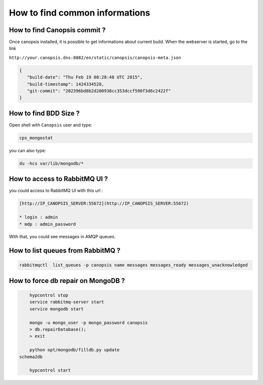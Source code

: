 How to find common informations
===============================

How to find Canopsis commit ?
-----------------------------

Once canopsis installed, it is possible to get informations about current build. When the webserver is started, go to the link

``http://your.canopsis.dns:8082/en/static/canopsis/canopsis-meta.json``

.. code-block:: javascript

   {
      "build-date": "Thu Feb 19 08:28:48 UTC 2015",
      "build-timestamp": 1424334528,
      "git-commit": "202396bd8b2d200938cc353dccf590f3d6c2422f"
   }


How to find BDD Size ?
----------------------

Open shell with ``Canopsis`` user and type:

.. code-block:: bash

    cps_mongostat

you can also type:

.. code-block:: bash

    du -hcs var/lib/mongodb/*


How to access to RabbitMQ UI ?
------------------------------

you could access to RabbitMQ UI with this url :

.. code-block:: text

	[http://IP_CANOPSIS_SERVER:55672](http://IP_CANOPSIS_SERVER:55672)

	* login : admin
	* mdp : admin_password

With that, you could see messages in AMQP queues.


How to list queues from RabbitMQ ?
----------------------------------

.. code-block:: bash

    rabbitmqctl  list_queues -p canopsis name messages messages_ready messages_unacknowledged

How to force db repair on MongoDB ?
-----------------------------------

.. code-block:: bash

	hypcontrol stop
	service rabbitmq-server start
	service mongodb start

	mongo -u mongo_user -p mongo_password canopsis
	> db.repairDatabase();
	> exit

	python opt/mongodb/filldb.py update
    schema2db

	hypcontrol start
